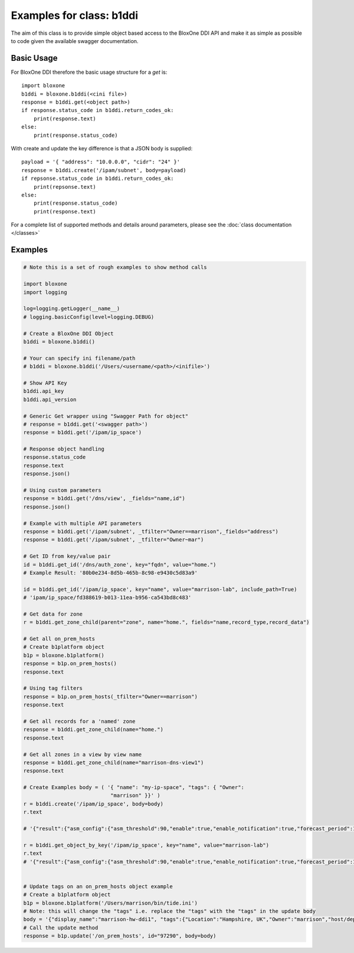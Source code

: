 =========================
Examples for class: b1ddi
=========================

The aim of this class is to provide simple object based access to the 
BloxOne DDI API and make it as simple as possible to code given the available
swagger documentation. 


Basic Usage
-----------

For BloxOne DDI therefore the basic usage structure for a *get* is::

    import bloxone
    b1ddi = bloxone.b1ddi(<cini file>)
    response = b1ddi.get(<object path>)
    if response.status_code in b1ddi.return_codes_ok:
        print(response.text)
    else: 
        print(response.status_code)

With create and update the key difference is that a JSON body is supplied::

    payload = '{ "address": "10.0.0.0", "cidr": "24" }'
    response = b1ddi.create('/ipam/subnet', body=payload)
    if repsonse.status_code in b1ddi.return_codes_ok:
        print(repsonse.text)
    else: 
        print(response.status_code)
        print(response.text)

For a complete list of supported methods and details around parameters, 
please see the :doc:`class documentation </classes>`


Examples
--------

.. todo::
    These examples are placeholders, useful, but actual example set here is on 
    the todo.

.. code-block:: python

    # Note this is a set of rough examples to show method calls

    import bloxone
    import logging

    log=logging.getLogger(__name__)
    # logging.basicConfig(level=logging.DEBUG)

    # Create a BloxOne DDI Object
    b1ddi = bloxone.b1ddi()

    # Your can specify ini filename/path
    # b1ddi = bloxone.b1ddi('/Users/<username/<path>/<inifile>')

    # Show API Key
    b1ddi.api_key
    b1ddi.api_version

    # Generic Get wrapper using "Swagger Path for object"
    # response = b1ddi.get('<swagger path>')
    response = b1ddi.get('/ipam/ip_space')
    
    # Response object handling
    response.status_code
    response.text
    response.json()

    # Using custom parameters
    response = b1ddi.get('/dns/view', _fields="name,id")
    response.json()

    # Example with multiple API parameters
    response = b1ddi.get('/ipam/subnet', _tfilter="Owner==marrison",_fields="address")
    response = b1ddi.get('/ipam/subnet', _tfilter="Owner~mar")

    # Get ID from key/value pair
    id = b1ddi.get_id('/dns/auth_zone', key="fqdn", value="home.")
    # Example Result: '80b0e234-8d5b-465b-8c98-e9430c5d83a9'

    id = b1ddi.get_id('/ipam/ip_space', key="name", value="marrison-lab", include_path=True)
    # 'ipam/ip_space/fd388619-b013-11ea-b956-ca543bd8c483'

    # Get data for zone
    r = b1ddi.get_zone_child(parent="zone", name="home.", fields="name,record_type,record_data")

    # Get all on_prem_hosts
    # Create b1platform object
    b1p = bloxone.b1platform()
    response = b1p.on_prem_hosts()
    response.text

    # Using tag filters
    response = b1p.on_prem_hosts(_tfilter="Owner==marrison")
    response.text

    # Get all records for a 'named' zone
    response = b1ddi.get_zone_child(name="home.")
    response.text

    # Get all zones in a view by view name
    response = b1ddi.get_zone_child(name="marrison-dns-view1")
    response.text

    # Create Examples body = ( '{ "name": "my-ip-space", "tags": { "Owner":
                                "marrison" }}' )
    r = b1ddi.create('/ipam/ip_space', body=body) 
    r.text

    # '{"result":{"asm_config":{"asm_threshold":90,"enable":true,"enable_notification":true,"forecast_period":14,"growth_factor":20,"growth_type":"percent","history":30,"min_total":10,"min_unused":10,"reenable_date":"1970-01-01T00:00:00Z"},"asm_scope_flag":0,"comment":"","dhcp_config":{"allow_unknown":true,"filters":[],"ignore_list":[],"lease_time":3600},"dhcp_options":[],"id":"ipam/ip_space/edfb2cde-c2fc-11ea-b5c8-3670d2b79356","inheritance_sources":null,"name":"marrison-test","tags":null,"threshold":{"enabled":false,"high":0,"low":0},"utilization":{"abandon_utilization":0,"abandoned":"0","dynamic":"0","free":"0","static":"0","total":"0","used":"0","utilization":0}}}'

    r = b1ddi.get_object_by_key('/ipam/ip_space', key="name", value="marrison-lab")
    r.text
    # '{"result":{"asm_config":{"asm_threshold":90,"enable":true,"enable_notification":true,"forecast_period":14,"growth_factor":20,"growth_type":"percent","history":30,"min_total":10,"min_unused":10,"reenable_date":"1970-01-01T00:00:00Z"},"asm_scope_flag":0,"comment":"","dhcp_config":{"allow_unknown":true,"filters":[],"ignore_list":[],"lease_time":43200},"dhcp_options":[],"id":"ipam/ip_space/fd388619-b013-11ea-b956-ca543bd8c483","inheritance_sources":null,"name":"marrison-lab","tags":{"Location":"Hampshire, UK","Owner":"marrison"},"threshold":{"enabled":false,"high":0,"low":0},"utilization":{"abandon_utilization":0,"abandoned":"0","dynamic":"40","free":"65491","static":"5","total":"65536","used":"45","utilization":0}}}'
     

    # Update tags on an on_prem_hosts object example
    # Create a b1platform object
    b1p = bloxone.b1platform('/Users/marrison/bin/tide.ini')
    # Note: this will change the "tags" i.e. replace the "tags" with the "tags" in the update body
    body = '{"display_name":"marrison-hw-ddi1", "tags":{"Location":"Hampshire, UK","Owner":"marrison","host/deployment_type":"APPLIANCE","host/k8s":"false","host/ophid":"63f2b1c3f80455d87186aa054e87f1a9"}}'
    # Call the update method
    response = b1p.update('/on_prem_hosts', id="97290", body=body)
